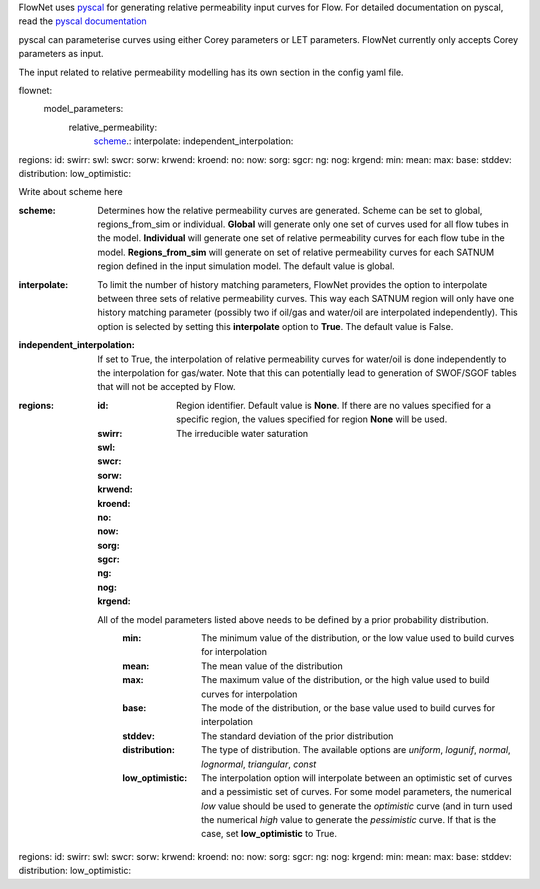 FlowNet uses `pyscal <https://github.com/equinor/pyscal>`_ for generating relative permeability input curves for Flow. 
For detailed documentation on pyscal, read the `pyscal documentation <https://equinor.github.io/pyscal>`_ 

pyscal can parameterise curves using either Corey parameters or LET parameters. FlowNet currently only accepts Corey parameters as input.

The input related to relative permeability modelling has its own section in the config yaml file. 


flownet:
  model_parameters:
    relative_permeability:
      scheme_.: 
      interpolate: 
      independent_interpolation:
|      regions:
        id:
        swirr:
        swl:
        swcr:
        sorw:
        krwend:
        kroend:
        no:
        now:
        sorg:
        sgcr:
        ng:
        nog:
        krgend:
          min:
          mean:
          max:
          base:
          stddev:
          distribution:
          low_optimistic:
          
          
          
.. _scheme:

Write about scheme here

:scheme: Determines how the relative permeability curves are generated. Scheme can be set to global, 
  regions_from_sim or individual. 
  **Global** will generate only one set of curves used for all flow tubes in the model. 
  **Individual** will generate one set of relative permeability curves for each flow tube in the model. 
  **Regions_from_sim** will generate on set of relative permeability curves for each 
  SATNUM region defined in the input simulation model. The default value is global.
:interpolate: To limit the number of history matching parameters, FlowNet provides the option to 
  interpolate between three sets of relative permeability curves. This way each SATNUM region will 
  only have one history matching parameter (possibly two if oil/gas and water/oil are 
  interpolated independently). This option is selected by setting this **interpolate** 
  option to **True**. The default value is False.
:independent_interpolation: If set to True, the interpolation of relative permeability curves for water/oil 
  is done independently to the interpolation for gas/water. Note that this can potentially lead to 
  generation of SWOF/SGOF tables that will not be accepted by Flow.
:regions:
  :id: Region identifier. Default value is **None**. 
    If there are no values specified for a specific region, 
    the values specified for region **None** will be used.
  :swirr: The irreducible water saturation
  :swl:
  :swcr:
  :sorw:
  :krwend:
  :kroend:
  :no:
  :now:
  :sorg:
  :sgcr:
  :ng:
  :nog:
  :krgend:

  All of the model parameters listed above needs to be defined by a prior probability distribution.
    :min: The minimum value of the distribution, or the low value used to build curves for interpolation
    :mean: The mean value of the distribution
    :max: The maximum value of the distribution, or the high value used to build curves for interpolation
    :base: The mode of the distribution, or the base value used to build curves for interpolation
    :stddev: The standard deviation of the prior distribution
    :distribution: The type of distribution. The available options are *uniform*, *logunif*, 
      *normal*, *lognormal*, *triangular*, *const*
    :low_optimistic: The interpolation option will interpolate between an optimistic 
      set of curves and a pessimistic set of curves. For some model parameters, the numerical *low* value
      should be used to generate the *optimistic* curve (and in turn used the numerical *high* 
      value to generate the *pessimistic* curve. If that is the case, set **low_optimistic** to True.

.. code-block:: yaml
  flownet:
    model_parameters:
      relative_permeability:
        scheme_.: 
        interpolate: 
        independent_interpolation:
|        regions:
          id:
          swirr:
          swl:
          swcr:
          sorw:
          krwend:
          kroend:
          no:
          now:
          sorg:
          sgcr:
          ng:
          nog:
          krgend:
            min:
            mean:
            max:
            base:
            stddev:
            distribution:
            low_optimistic:


